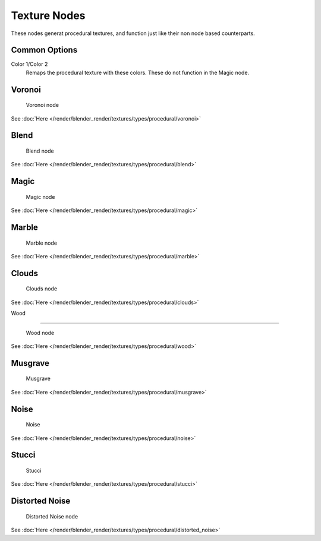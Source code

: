 
..    TODO/Review: {{review|}} .


*************
Texture Nodes
*************

These nodes generat procedural textures,
and function just like their non node based counterparts.


Common Options
==============

Color 1/Color 2
   Remaps the procedural texture with these colors. These do not function in the Magic node.


Voronoi
=======

.. figure:: /images/textureNodes-voronoi.jpg

   Voronoi node


See :doc:`Here </render/blender_render/textures/types/procedural/voronoi>`


Blend
=====

.. figure:: /images/textureNodes-blend.jpg

   Blend node


See :doc:`Here </render/blender_render/textures/types/procedural/blend>`


Magic
=====

.. figure:: /images/textureNodes-magic.jpg

   Magic node


See :doc:`Here </render/blender_render/textures/types/procedural/magic>`


Marble
======

.. figure:: /images/textureNodes-marble.jpg

   Marble node


See :doc:`Here </render/blender_render/textures/types/procedural/marble>`


Clouds
======

.. figure:: /images/textureNodes-cloud.jpg

   Clouds node


See :doc:`Here </render/blender_render/textures/types/procedural/clouds>`


Wood

----


.. figure:: /images/textureNodes-wood.jpg

   Wood node


See :doc:`Here </render/blender_render/textures/types/procedural/wood>`


Musgrave
========

.. figure:: /images/textureNodes-musgrave.jpg

   Musgrave


See :doc:`Here </render/blender_render/textures/types/procedural/musgrave>`


Noise
=====

.. figure:: /images/textureNodes-noise.jpg

   Noise


See :doc:`Here </render/blender_render/textures/types/procedural/noise>`


Stucci
======

.. figure:: /images/textureNodes-stucci.jpg

   Stucci


See :doc:`Here </render/blender_render/textures/types/procedural/stucci>`


Distorted Noise
===============

.. figure:: /images/textureNodes-distortedNoise.jpg

   Distorted Noise node


See :doc:`Here </render/blender_render/textures/types/procedural/distorted_noise>`